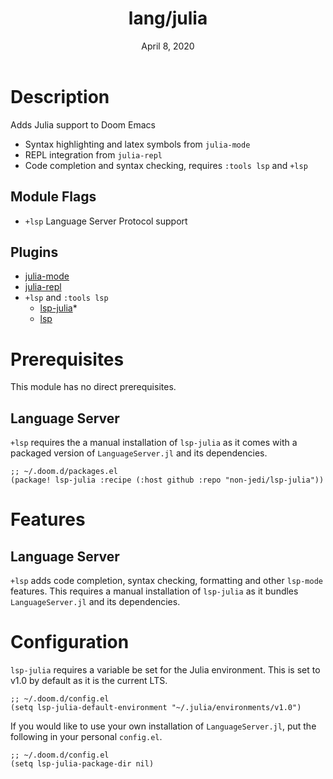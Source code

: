 #+TITLE:   lang/julia
#+DATE:    April 8, 2020
#+SINCE:   {replace with next tagged release version}
#+STARTUP: inlineimages nofold

* Table of Contents :TOC_3:noexport:
- [[#description][Description]]
  - [[#module-flags][Module Flags]]
  - [[#plugins][Plugins]]
- [[#prerequisites][Prerequisites]]
  - [[#language-server][Language Server]]
- [[#features][Features]]
  - [[#language-server-1][Language Server]]
- [[#configuration][Configuration]]

* Description
Adds Julia support to Doom Emacs

+ Syntax highlighting and latex symbols from ~julia-mode~
+ REPL integration from ~julia-repl~
+ Code completion and syntax checking, requires ~:tools lsp~ and ~+lsp~

** Module Flags
+ =+lsp= Language Server Protocol support
** Plugins
+ [[https://github.com/tpapp/julia-repl][julia-mode]]
+ [[https://github.com/JuliaEditorSupport/julia-emacs/][julia-repl]]
+ =+lsp= and =:tools lsp=
  + [[https://github.com/non-jedi/lsp-julia][lsp-julia]]*
  + [[https://github.com/emacs-lsp/lsp-mode][lsp]]

* Prerequisites
This module has no direct prerequisites.

** Language Server

~+lsp~ requires the a manual installation of ~lsp-julia~ as it comes with a
packaged version of ~LanguageServer.jl~ and its dependencies.

#+BEGIN_SRC elisp
;; ~/.doom.d/packages.el
(package! lsp-julia :recipe (:host github :repo "non-jedi/lsp-julia"))
#+END_SRC

* Features
  # An in-depth list of features, how to use them, and their dependencies.
** Language Server
   ~+lsp~ adds code completion, syntax checking, formatting and other ~lsp-mode~
   features. This requires a manual installation of ~lsp-julia~ as it bundles
   ~LanguageServer.jl~ and its dependencies.
  
* Configuration
~lsp-julia~ requires a variable be set for the Julia environment. This is set to
v1.0 by default as it is the current LTS.

#+BEGIN_SRC elisp
;; ~/.doom.d/config.el
(setq lsp-julia-default-environment "~/.julia/environments/v1.0")
#+END_SRC

If you would like to use your own installation of ~LanguageServer.jl~, put the
following in your personal ~config.el~.

#+BEGIN_SRC elisp
;; ~/.doom.d/config.el
(setq lsp-julia-package-dir nil)
#+END_SRC
